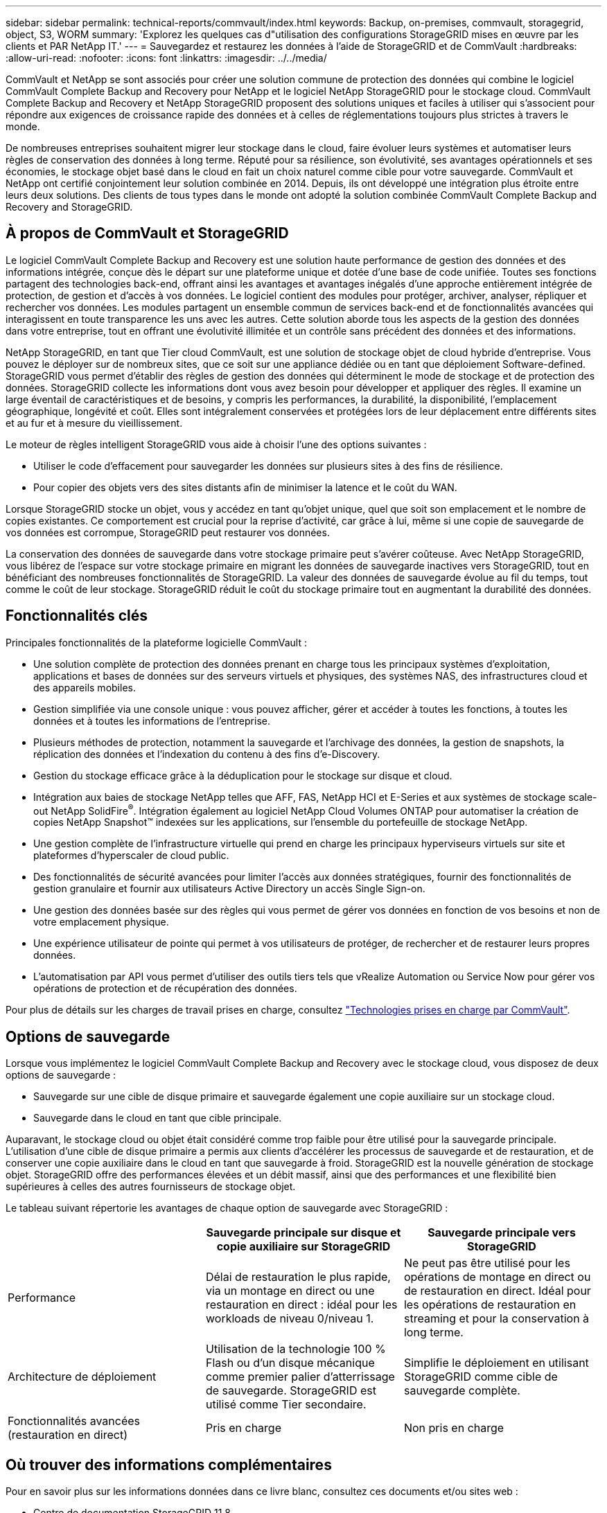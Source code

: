 ---
sidebar: sidebar 
permalink: technical-reports/commvault/index.html 
keywords: Backup, on-premises, commvault, storagegrid, object, S3, WORM 
summary: 'Explorez les quelques cas d"utilisation des configurations StorageGRID mises en œuvre par les clients et PAR NetApp IT.' 
---
= Sauvegardez et restaurez les données à l'aide de StorageGRID et de CommVault
:hardbreaks:
:allow-uri-read: 
:nofooter: 
:icons: font
:linkattrs: 
:imagesdir: ../../media/


[role="lead"]
CommVault et NetApp se sont associés pour créer une solution commune de protection des données qui combine le logiciel CommVault Complete Backup and Recovery pour NetApp et le logiciel NetApp StorageGRID pour le stockage cloud. CommVault Complete Backup and Recovery et NetApp StorageGRID proposent des solutions uniques et faciles à utiliser qui s'associent pour répondre aux exigences de croissance rapide des données et à celles de réglementations toujours plus strictes à travers le monde.

De nombreuses entreprises souhaitent migrer leur stockage dans le cloud, faire évoluer leurs systèmes et automatiser leurs règles de conservation des données à long terme. Réputé pour sa résilience, son évolutivité, ses avantages opérationnels et ses économies, le stockage objet basé dans le cloud en fait un choix naturel comme cible pour votre sauvegarde. CommVault et NetApp ont certifié conjointement leur solution combinée en 2014. Depuis, ils ont développé une intégration plus étroite entre leurs deux solutions. Des clients de tous types dans le monde ont adopté la solution combinée CommVault Complete Backup and Recovery and StorageGRID.



== À propos de CommVault et StorageGRID

Le logiciel CommVault Complete Backup and Recovery est une solution haute performance de gestion des données et des informations intégrée, conçue dès le départ sur une plateforme unique et dotée d'une base de code unifiée. Toutes ses fonctions partagent des technologies back-end, offrant ainsi les avantages et avantages inégalés d'une approche entièrement intégrée de protection, de gestion et d'accès à vos données. Le logiciel contient des modules pour protéger, archiver, analyser, répliquer et rechercher vos données. Les modules partagent un ensemble commun de services back-end et de fonctionnalités avancées qui interagissent en toute transparence les uns avec les autres. Cette solution aborde tous les aspects de la gestion des données dans votre entreprise, tout en offrant une évolutivité illimitée et un contrôle sans précédent des données et des informations.

NetApp StorageGRID, en tant que Tier cloud CommVault, est une solution de stockage objet de cloud hybride d'entreprise. Vous pouvez le déployer sur de nombreux sites, que ce soit sur une appliance dédiée ou en tant que déploiement Software-defined. StorageGRID vous permet d'établir des règles de gestion des données qui déterminent le mode de stockage et de protection des données. StorageGRID collecte les informations dont vous avez besoin pour développer et appliquer des règles. Il examine un large éventail de caractéristiques et de besoins, y compris les performances, la durabilité, la disponibilité, l'emplacement géographique, longévité et coût. Elles sont intégralement conservées et protégées lors de leur déplacement entre différents sites et au fur et à mesure du vieillissement.

Le moteur de règles intelligent StorageGRID vous aide à choisir l'une des options suivantes :

* Utiliser le code d'effacement pour sauvegarder les données sur plusieurs sites à des fins de résilience.
* Pour copier des objets vers des sites distants afin de minimiser la latence et le coût du WAN.


Lorsque StorageGRID stocke un objet, vous y accédez en tant qu'objet unique, quel que soit son emplacement et le nombre de copies existantes. Ce comportement est crucial pour la reprise d'activité, car grâce à lui, même si une copie de sauvegarde de vos données est corrompue, StorageGRID peut restaurer vos données.

La conservation des données de sauvegarde dans votre stockage primaire peut s'avérer coûteuse. Avec NetApp StorageGRID, vous libérez de l'espace sur votre stockage primaire en migrant les données de sauvegarde inactives vers StorageGRID, tout en bénéficiant des nombreuses fonctionnalités de StorageGRID. La valeur des données de sauvegarde évolue au fil du temps, tout comme le coût de leur stockage. StorageGRID réduit le coût du stockage primaire tout en augmentant la durabilité des données.



== Fonctionnalités clés

Principales fonctionnalités de la plateforme logicielle CommVault :

* Une solution complète de protection des données prenant en charge tous les principaux systèmes d'exploitation, applications et bases de données sur des serveurs virtuels et physiques, des systèmes NAS, des infrastructures cloud et des appareils mobiles.
* Gestion simplifiée via une console unique : vous pouvez afficher, gérer et accéder à toutes les fonctions, à toutes les données et à toutes les informations de l'entreprise.
* Plusieurs méthodes de protection, notamment la sauvegarde et l'archivage des données, la gestion de snapshots, la réplication des données et l'indexation du contenu à des fins d'e-Discovery.
* Gestion du stockage efficace grâce à la déduplication pour le stockage sur disque et cloud.
* Intégration aux baies de stockage NetApp telles que AFF, FAS, NetApp HCI et E-Series et aux systèmes de stockage scale-out NetApp SolidFire^®^. Intégration également au logiciel NetApp Cloud Volumes ONTAP pour automatiser la création de copies NetApp Snapshot™ indexées sur les applications, sur l'ensemble du portefeuille de stockage NetApp.
* Une gestion complète de l'infrastructure virtuelle qui prend en charge les principaux hyperviseurs virtuels sur site et plateformes d'hyperscaler de cloud public.
* Des fonctionnalités de sécurité avancées pour limiter l'accès aux données stratégiques, fournir des fonctionnalités de gestion granulaire et fournir aux utilisateurs Active Directory un accès Single Sign-on.
* Une gestion des données basée sur des règles qui vous permet de gérer vos données en fonction de vos besoins et non de votre emplacement physique.
* Une expérience utilisateur de pointe qui permet à vos utilisateurs de protéger, de rechercher et de restaurer leurs propres données.
* L'automatisation par API vous permet d'utiliser des outils tiers tels que vRealize Automation ou Service Now pour gérer vos opérations de protection et de récupération des données.


Pour plus de détails sur les charges de travail prises en charge, consultez https://www.commvault.com/supported-technologies["Technologies prises en charge par CommVault"].



== Options de sauvegarde

Lorsque vous implémentez le logiciel CommVault Complete Backup and Recovery avec le stockage cloud, vous disposez de deux options de sauvegarde :

* Sauvegarde sur une cible de disque primaire et sauvegarde également une copie auxiliaire sur un stockage cloud.
* Sauvegarde dans le cloud en tant que cible principale.


Auparavant, le stockage cloud ou objet était considéré comme trop faible pour être utilisé pour la sauvegarde principale. L'utilisation d'une cible de disque primaire a permis aux clients d'accélérer les processus de sauvegarde et de restauration, et de conserver une copie auxiliaire dans le cloud en tant que sauvegarde à froid. StorageGRID est la nouvelle génération de stockage objet. StorageGRID offre des performances élevées et un débit massif, ainsi que des performances et une flexibilité bien supérieures à celles des autres fournisseurs de stockage objet.

Le tableau suivant répertorie les avantages de chaque option de sauvegarde avec StorageGRID :

[cols="1a,1a,1a"]
|===
|  | Sauvegarde principale sur disque et copie auxiliaire sur StorageGRID | Sauvegarde principale vers StorageGRID 


 a| 
Performance
 a| 
Délai de restauration le plus rapide, via un montage en direct ou une restauration en direct : idéal pour les workloads de niveau 0/niveau 1.
 a| 
Ne peut pas être utilisé pour les opérations de montage en direct ou de restauration en direct. Idéal pour les opérations de restauration en streaming et pour la conservation à long terme.



 a| 
Architecture de déploiement
 a| 
Utilisation de la technologie 100 % Flash ou d'un disque mécanique comme premier palier d'atterrissage de sauvegarde. StorageGRID est utilisé comme Tier secondaire.
 a| 
Simplifie le déploiement en utilisant StorageGRID comme cible de sauvegarde complète.



 a| 
Fonctionnalités avancées (restauration en direct)
 a| 
Pris en charge
 a| 
Non pris en charge

|===


== Où trouver des informations complémentaires

Pour en savoir plus sur les informations données dans ce livre blanc, consultez ces documents et/ou sites web :

* Centre de documentation StorageGRID 11.8 +
https://docs.netapp.com/us-en/storagegrid-118/[]
* Documentation produit NetApp +
https://docs.netapp.com[]
* Documentation CommVault +
https://documentation.commvault.com/2024/essential/index.html[]

